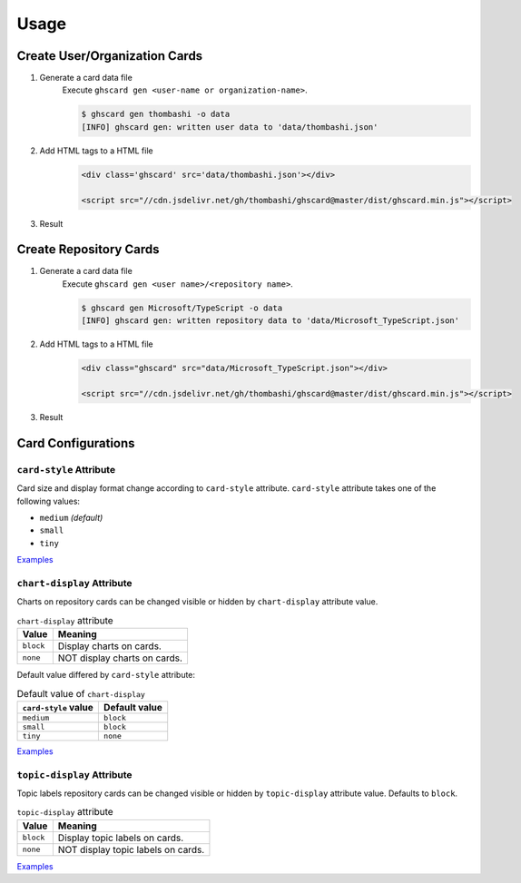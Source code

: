 Usage
=============

Create User/Organization Cards
------------------------------------
1. Generate a card data file
    Execute ``ghscard gen <user-name or organization-name>``.

    .. code::

        $ ghscard gen thombashi -o data
        [INFO] ghscard gen: written user data to 'data/thombashi.json'

2. Add HTML tags to a HTML file
    .. code-block:: html

        <div class='ghscard' src='data/thombashi.json'></div>

        <script src="//cdn.jsdelivr.net/gh/thombashi/ghscard@master/dist/ghscard.min.js"></script>

3. Result
    .. raw:: html

        <iframe src="//thombashi.github.io/ghscard/examples/user.html" width="440" height="510" style="border: 0px;">
        </iframe>
            

Create Repository Cards
--------------------------------------
1. Generate a card data file
    Execute ``ghscard gen <user name>/<repository name>``.

    .. code::

        $ ghscard gen Microsoft/TypeScript -o data
        [INFO] ghscard gen: written repository data to 'data/Microsoft_TypeScript.json'

2. Add HTML tags to a HTML file
    .. code-block:: html
    
        <div class="ghscard" src="data/Microsoft_TypeScript.json"></div>

        <script src="//cdn.jsdelivr.net/gh/thombashi/ghscard@master/dist/ghscard.min.js"></script>

3. Result
    .. raw:: html
    
        <iframe src="//thombashi.github.io/ghscard/examples/repository.html" width="460" height="670" style="border: 0px;">
        </iframe>


Card Configurations
--------------------------------------

``card-style`` Attribute
~~~~~~~~~~~~~~~~~~~~~~~~~~~~~~~~~~~~~~
Card size and display format change according to ``card-style`` attribute.
``card-style`` attribute takes one of the following values:

- ``medium`` `(default)`
- ``small``
- ``tiny``

`Examples <//thombashi.github.io/ghscard/examples/card-style.html>`__


``chart-display`` Attribute
~~~~~~~~~~~~~~~~~~~~~~~~~~~~~~~~~~~~~~
Charts on repository cards can be changed visible or hidden by ``chart-display`` attribute value.

.. table:: ``chart-display`` attribute

    =======================  ================================================
    Value                    Meaning
    =======================  ================================================
    ``block``                Display charts on cards.
    ``none``                 NOT display charts on cards.
    =======================  ================================================

Default value differed by ``card-style`` attribute:

.. table:: Default value of ``chart-display``

    =======================  ================================================
    ``card-style`` value     Default value
    =======================  ================================================
    ``medium``               ``block``
    ``small``                ``block``
    ``tiny``                 ``none``
    =======================  ================================================

`Examples <//thombashi.github.io/ghscard/examples/chart-display.html>`__


``topic-display`` Attribute
~~~~~~~~~~~~~~~~~~~~~~~~~~~~~~~~~~~~~~
Topic labels repository cards can be changed visible or hidden by ``topic-display`` attribute value.
Defaults to ``block``.

.. table:: ``topic-display`` attribute

    =======================  ================================================
    Value                    Meaning
    =======================  ================================================
    ``block``                Display topic labels on cards.
    ``none``                 NOT display topic labels on cards.
    =======================  ================================================

`Examples <//thombashi.github.io/ghscard/examples/topic-display.html>`__
